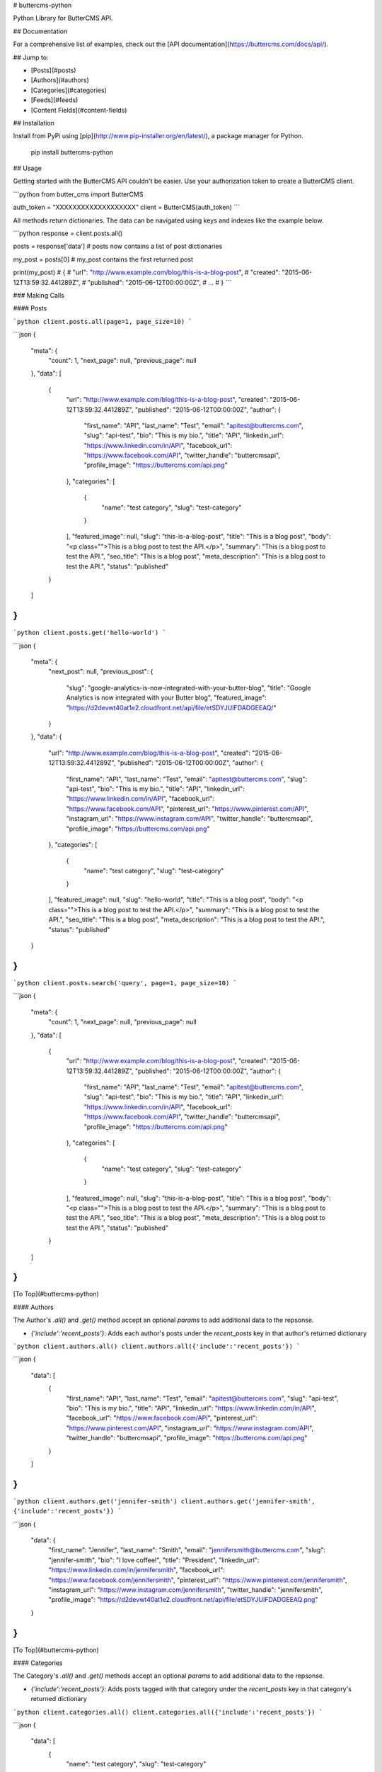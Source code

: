 # buttercms-python

Python Library for ButterCMS API. 

## Documentation

For a comprehensive list of examples, check out the [API documentation](https://buttercms.com/docs/api/).

## Jump to:

* [Posts](#posts)
* [Authors](#authors)
* [Categories](#categories)
* [Feeds](#feeds)
* [Content Fields](#content-fields)

## Installation

Install from PyPi using [pip](http://www.pip-installer.org/en/latest/), a
package manager for Python.

    pip install buttercms-python


## Usage

Getting started with the ButterCMS API couldn't be easier. Use your authorization token to create a ButterCMS client.

```python
from butter_cms import ButterCMS

auth_token = "XXXXXXXXXXXXXXXXXXX"
client = ButterCMS(auth_token)
```

All methods return dictionaries. The data can be navigated using keys and indexes like the example below.

```python
response = client.posts.all()

posts = response['data'] 
# posts now contains a list of post dictionaries

my_post = posts[0]
# my_post contains the first returned post

print(my_post)
# {
#   "url": "http://www.example.com/blog/this-is-a-blog-post",
#   "created": "2015-06-12T13:59:32.441289Z",
#   "published": "2015-06-12T00:00:00Z",
#   ...
# }
```

### Making Calls

#### Posts

```python
client.posts.all(page=1, page_size=10)
```

```json
{
  "meta": {
    "count": 1,
    "next_page": null,
    "previous_page": null
  },
  "data": [
    {
      "url": "http://www.example.com/blog/this-is-a-blog-post",
      "created": "2015-06-12T13:59:32.441289Z",
      "published": "2015-06-12T00:00:00Z",
      "author": {
        "first_name": "API",
        "last_name": "Test",
        "email": "apitest@buttercms.com",
        "slug": "api-test",
        "bio": "This is my bio.",
        "title": "API",
        "linkedin_url": "https://www.linkedin.com/in/API",
        "facebook_url": "https://www.facebook.com/API",
        "twitter_handle": "buttercmsapi",
        "profile_image": "https://buttercms.com/api.png"
      },
      "categories": [
        {
          "name": "test category",
          "slug": "test-category"
        }
      ],
      "featured_image": null,
      "slug": "this-is-a-blog-post",
      "title": "This is a blog post",
      "body": "<p class=\"\">This is a blog post to test the API.</p>",
      "summary": "This is a blog post to test the API.",
      "seo_title": "This is a blog post",
      "meta_description": "This is a blog post to test the API.",
      "status": "published"
    }
  ]
}
```

```python
client.posts.get('hello-world')
```

```json
{
  "meta": {
    "next_post": null,
    "previous_post": {
      "slug": "google-analytics-is-now-integrated-with-your-butter-blog",
      "title": "Google Analytics is now integrated with your Butter blog",
      "featured_image": "https://d2devwt40at1e2.cloudfront.net/api/file/etSDYJUIFDADGEEAQ/"
    }
  },
  "data": {
    "url": "http://www.example.com/blog/this-is-a-blog-post",
    "created": "2015-06-12T13:59:32.441289Z",
    "published": "2015-06-12T00:00:00Z",
    "author": {
      "first_name": "API",
      "last_name": "Test",
      "email": "apitest@buttercms.com",
      "slug": "api-test",
      "bio": "This is my bio.",
      "title": "API",
      "linkedin_url": "https://www.linkedin.com/in/API",
      "facebook_url": "https://www.facebook.com/API",
      "pinterest_url": "https://www.pinterest.com/API",
      "instagram_url": "https://www.instagram.com/API",
      "twitter_handle": "buttercmsapi",
      "profile_image": "https://buttercms.com/api.png"
    },
    "categories": [
      {
        "name": "test category",
        "slug": "test-category"
      }
    ],
    "featured_image": null,
    "slug": "hello-world",
    "title": "This is a blog post",
    "body": "<p class=\"\">This is a blog post to test the API.</p>",
    "summary": "This is a blog post to test the API.",
    "seo_title": "This is a blog post",
    "meta_description": "This is a blog post to test the API.",
    "status": "published"
  }
}
```

```python
client.posts.search('query', page=1, page_size=10)
```

```json
{
  "meta": {
    "count": 1,
    "next_page": null,
    "previous_page": null
  },
  "data": [
    {
      "url": "http://www.example.com/blog/this-is-a-blog-post",
      "created": "2015-06-12T13:59:32.441289Z",
      "published": "2015-06-12T00:00:00Z",
      "author": {
        "first_name": "API",
        "last_name": "Test",
        "email": "apitest@buttercms.com",
        "slug": "api-test",
        "bio": "This is my bio.",
        "title": "API",
        "linkedin_url": "https://www.linkedin.com/in/API",
        "facebook_url": "https://www.facebook.com/API",
        "twitter_handle": "buttercmsapi",
        "profile_image": "https://buttercms.com/api.png"
      },
      "categories": [
        {
          "name": "test category",
          "slug": "test-category"
        }
      ],
      "featured_image": null,
      "slug": "this-is-a-blog-post",
      "title": "This is a blog post",
      "body": "<p class=\"\">This is a blog post to test the API.</p>",
      "summary": "This is a blog post to test the API.",
      "seo_title": "This is a blog post",
      "meta_description": "This is a blog post to test the API.",
      "status": "published"
    }
  ]
}
```

[To Top](#buttercms-python)

#### Authors

The Author's `.all()` and `.get()` method accept an optional `params` to add additional data to the repsonse.

* `{'include':'recent_posts'}`: Adds each author's posts under the `recent_posts` key in that author's returned dictionary

```python
client.authors.all()
client.authors.all({'include':'recent_posts'})
```

```json
{
  "data": [
    {
      "first_name": "API",
      "last_name": "Test",
      "email": "apitest@buttercms.com",
      "slug": "api-test",
      "bio": "This is my bio.",
      "title": "API",
      "linkedin_url": "https://www.linkedin.com/in/API",
      "facebook_url": "https://www.facebook.com/API",
      "pinterest_url": "https://www.pinterest.com/API",
      "instagram_url": "https://www.instagram.com/API",
      "twitter_handle": "buttercmsapi",
      "profile_image": "https://buttercms.com/api.png"
    }
  ]
}
```

```python
client.authors.get('jennifer-smith')
client.authors.get('jennifer-smith', {'include':'recent_posts'})
```

```json
{
  "data": {
    "first_name": "Jennifer",
    "last_name": "Smith",
    "email": "jennifersmith@buttercms.com",
    "slug": "jennifer-smith",
    "bio": "I love coffee!",
    "title": "President",
    "linkedin_url": "https://www.linkedin.com/in/jennifersmith",
    "facebook_url": "https://www.facebook.com/jennifersmith",
    "pinterest_url": "https://www.pinterest.com/jennifersmith",
    "instagram_url": "https://www.instagram.com/jennifersmith",
    "twitter_handle": "jennifersmith",
    "profile_image": "https://d2devwt40at1e2.cloudfront.net/api/file/etSDYJUIFDADGEEAQ.png"
  }
}
```

[To Top](#buttercms-python)

#### Categories

The Category's `.all()` and `.get()` methods accept an optional `params` to add additional data to the repsonse.

* `{'include':'recent_posts'}`: Adds posts tagged with that category under the `recent_posts` key in that category's returned dictionary

```python
client.categories.all()
client.categories.all({'include':'recent_posts'})
```

```json
{
  "data": [
    {
      "name": "test category",
      "slug": "test-category"
    }
  ]
}
```

```python
client.categories.get('product-updates')
client.categories.get('product-updates', {'include':'recent_posts'})
```

```json
{
  "data": {
    "name": "Product Updates",
    "slug": "product-updates"
  }
}
```

[To Top](#buttercms-python)

#### Feeds

```python
client.feeds.get('rss')
```

```json
{
  "data": "<?xml version=\"1.0\" encoding=\"UTF-8\"?>\n<rss xmlns:atom=\"http://www.w3.org/2005/Atom\" xmlns:content=\"http://purl.org/rss/1.0/modules/content/\" xmlns:media=\"http://search.yahoo.com/mrss/\" version=\"2.0\">\n   <channel>\n      <title>Latest blog posts</title>\n      <link>rss/</link>\n      <description />\n      <atom:link href=\"rss/\" rel=\"self\" />\n      <language>en-us</language>\n      <lastBuildDate>Mon, 4 Jul 2016 00:00:00 +0000</lastBuildDate>\n      \n      <item>\n         <title>Test Post</title>\n         <link>test-post</link>\n         <media:content medium=\"image\" url=\"https://d2devwt40at1e2.cloudfront.net/api/file/4RwB3RkGQcmuz5KeLNt1\"/>\n         <dc:creator xmlns:dc=\"http://purl.org/dc/elements/1.1/\">Adam Yala</dc:creator>\n         <pubDate>Mon, 4 Jul 2016 00:00:00 +0000</pubDate>\n         <guid>test-post</guid>\n         <description>Test summary</description>\n         <content:encoded>\n        <![CDATA[<p class=\"\">Test content.&nbsp;Lorem ipsum dolor sit amet, consectetur adipiscing elit. Cras in massa id metus euismod vehicula. Aenean mi dolor, dapibus non dictum ultricies, scelerisque eu neque. Nulla ut sapien purus. Nulla sit amet nunc nec diam convallis viverra. Proin tempus enim enim, quis tristique lacus ullamcorper id. Vestibulum pretium dolor in interdum pretium. Vivamus efficitur convallis diam, in cursus nibh. Curabitur cursus leo pellentesque, rhoncus leo fermentum, scelerisque libero.</p>]]>\n      </content:encoded>\n      </item>\n      \n   </channel>\n</rss>\n\n\n"
}
```

```python
client.feeds.get('atom')
```

```json
{
  "data": "<?xml version=\"1.0\" encoding=\"UTF-8\"?>\n<feed xmlns=\"http://www.w3.org/2005/Atom\" xml:lang=\"en-us\">\n   <title>Latest blog posts</title>\n   <link href=\"rss/\" rel=\"alternate\" />\n   <link href=\"atom/\" rel=\"self\" />\n   <id>rss/</id>\n   <updated>2016-07-04T00:00:00+00:00</updated>\n   \n   <entry>\n      <title>Test Post</title>\n      <link href=\"test-post\" rel=\"alternate\" />\n      <published>2016-07-04T00:00:00+00:00</published>\n      <updated>2016-07-04T00:00:00+00:00</updated>\n      <author>\n         <name>Adam Yala</name>\n      </author>\n      <id>test-post</id>\n      <summary type=\"html\">Test summary</summary>\n   </entry>\n   \n</feed>"
}
```

```python
client.feeds.get('sitemap')
```

```json
{
  "data": "<?xml version=\"1.0\" encoding=\"UTF-8\"?>\n<urlset xmlns=\"http://www.sitemaps.org/schemas/sitemap/0.9\" xmlns:xsi=\"http://www.w3.org/2001/XMLSchema-instance\" xsi:schemaLocation=\"http://www.sitemaps.org/schemas/sitemap/0.9 http://www.sitemaps.org/schemas/sitemap/0.9/sitemap.xsd\">\n \n  <url><loc>http://www.example.com/blog/this-is-a-blog-post</loc></url>\n \n</urlset>"
}
```

[To Top](#buttercms-python)

#### Content Fields

```python
client.content_fields.get(['homepage_headline', 'homepage_title'])
```

```json
{
  "data": {
    "homepage_title": "ButterCMS",
    "homepage_headline": "Blogging platform built for developers"
  }
}
```

[To Top](#buttercms-python)



